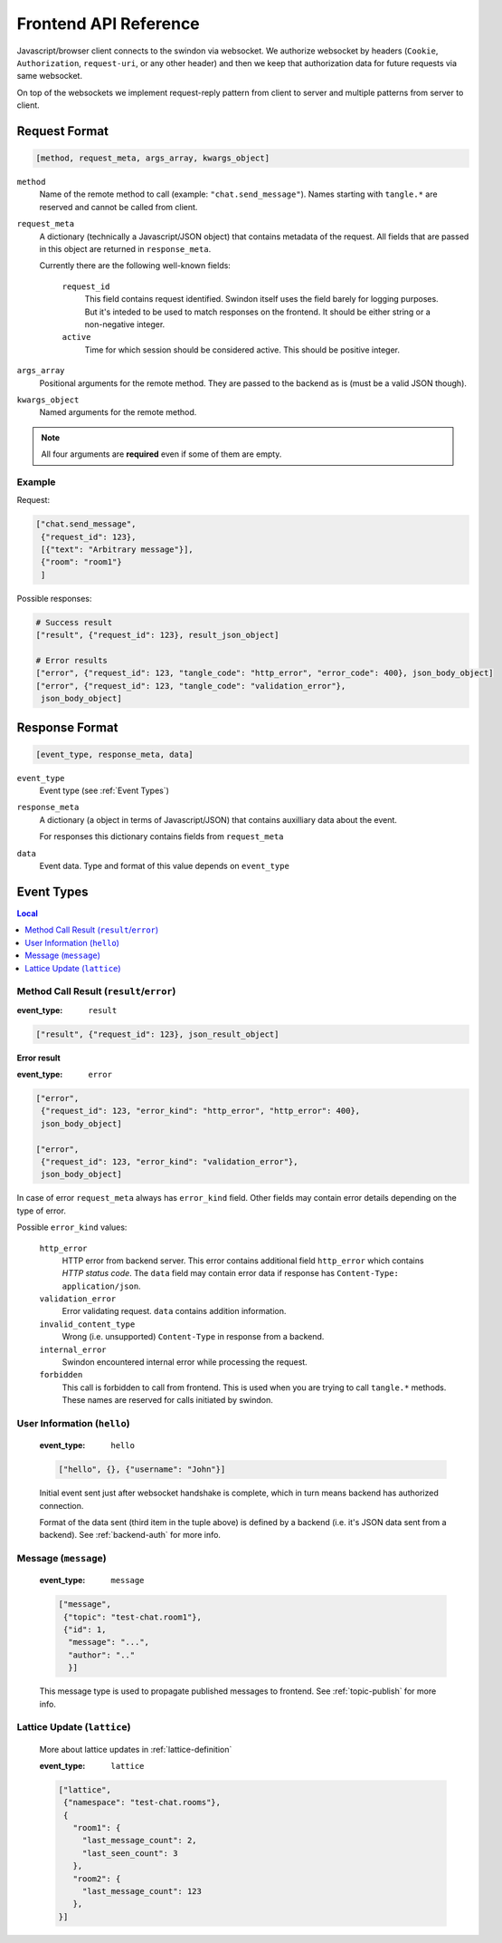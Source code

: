 Frontend API Reference
======================

Javascript/browser client connects to the swindon via websocket. We authorize
websocket by headers (``Cookie``, ``Authorization``, ``request-uri``,
or any other header) and then we keep that authorization data for future
requests via same websocket.

On top of the websockets we implement request-reply pattern from client
to server and multiple patterns from server to client.

Request Format
--------------

.. code-block:: javascript

   [method, request_meta, args_array, kwargs_object]


``method``
   Name of the remote method to call (example: ``"chat.send_message"``).
   Names starting with ``tangle.*`` are reserved and cannot be called from
   client.

``request_meta``
   A dictionary (technically a Javascript/JSON object) that contains metadata
   of the request. All fields that are passed in this object are returned
   in ``response_meta``.

   Currently there are the following well-known fields:

      ``request_id``
         This field contains request identified. Swindon itself uses the
         field barely for logging purposes. But it's inteded to be used to
         match responses on the frontend. It should be either string or
         a non-negative integer.
      ``active``
         Time for which session should be considered active. This should
         be positive integer.

``args_array``
   Positional arguments for the remote method. They are passed to the backend
   as is (must be a valid JSON though).

``kwargs_object``
   Named arguments for the remote method.

.. note:: All four arguments are **required** even if some of them are empty.


Example
~~~~~~~

Request:

.. code-block:: json

   ["chat.send_message",
    {"request_id": 123},
    [{"text": "Arbitrary message"}],
    {"room": "room1"}
    ]

Possible responses:

.. code-block:: json

   # Success result
   ["result", {"request_id": 123}, result_json_object]

   # Error results
   ["error", {"request_id": 123, "tangle_code": "http_error", "error_code": 400}, json_body_object]
   ["error", {"request_id": 123, "tangle_code": "validation_error"},
    json_body_object]


Response Format
---------------

.. code-block:: javascript

   [event_type, response_meta, data]

``event_type``
   Event type (see :ref:`Event Types`)

``response_meta``
   A dictionary (a object in terms of Javascript/JSON) that contains
   auxilliary data about the event.

   For responses this dictionary contains fields from ``request_meta``

``data``
   Event data. Type and format of this value depends on ``event_type``

Event Types
-----------

.. contents:: Local
   :local:


Method Call Result (``result``/``error``)
~~~~~~~~~~~~~~~~~~~~~~~~~~~~~~~~~~~~~~~~~

:event_type: ``result``

.. code-block:: javascript

   ["result", {"request_id": 123}, json_result_object]


**Error result**

:event_type: ``error``

.. code-block:: javascript

   ["error",
    {"request_id": 123, "error_kind": "http_error", "http_error": 400},
    json_body_object]

   ["error",
    {"request_id": 123, "error_kind": "validation_error"},
    json_body_object]

In case of error ``request_meta`` always has ``error_kind`` field.
Other fields may contain error details depending on the type of error.

Possible ``error_kind`` values:

   ``http_error``
      HTTP error from backend server. This error contains additional field
      ``http_error`` which contains *HTTP status code*. The ``data`` field
      may contain error data if response has
      ``Content-Type: application/json``.

   ``validation_error``
      Error validating request. ``data`` contains addition information.

   ``invalid_content_type``
      Wrong (i.e. unsupported) ``Content-Type`` in response from a backend.

   ``internal_error``
      Swindon encountered internal error while processing the request.

   ``forbidden``
      This call is forbidden to call from frontend. This is used when you
      are trying to call ``tangle.*`` methods. These names are reserved
      for calls initiated by swindon.


User Information (``hello``)
~~~~~~~~~~~~~~~~~~~~~~~~~~~~

   :event_type: ``hello``

   .. code-block:: json

      ["hello", {}, {"username": "John"}]

   Initial event sent just after websocket handshake is complete, which
   in turn means backend has authorized connection.

   Format of the data sent (third item in the tuple above) is defined
   by a backend (i.e. it's JSON data sent from a backend).
   See :ref:`backend-auth` for more info.

Message (``message``)
~~~~~~~~~~~~~~~~~~~~~

   :event_type: ``message``

   .. code-block:: json

      ["message",
       {"topic": "test-chat.room1"},
       {"id": 1,
        "message": "...",
        "author": ".."
        }]

   This message type is used to propagate published messages to frontend.
   See :ref:`topic-publish` for more info.


Lattice Update (``lattice``)
~~~~~~~~~~~~~~~~~~~~~~~~~~~~

   More about lattice updates in :ref:`lattice-definition`

   :event_type: ``lattice``

   .. code-block:: json

      ["lattice",
       {"namespace": "test-chat.rooms"},
       {
         "room1": {
           "last_message_count": 2,
           "last_seen_count": 3
         },
         "room2": {
           "last_message_count": 123
         },
      }]

